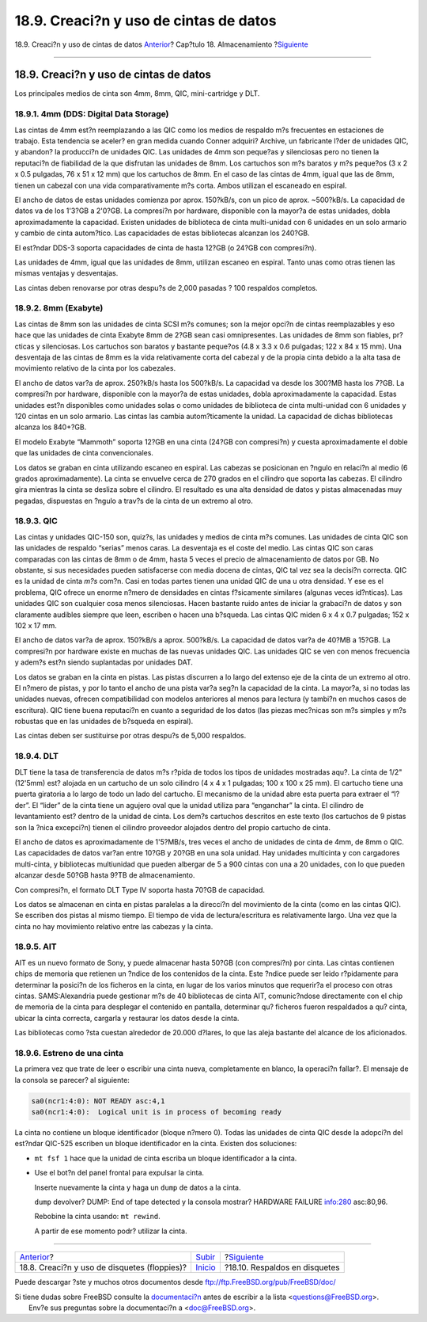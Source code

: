 =======================================
18.9. Creaci?n y uso de cintas de datos
=======================================

.. raw:: html

   <div class="navheader">

18.9. Creaci?n y uso de cintas de datos
`Anterior <floppies.html>`__?
Cap?tulo 18. Almacenamiento
?\ `Siguiente <backups-floppybackups.html>`__

--------------

.. raw:: html

   </div>

.. raw:: html

   <div class="sect1">

.. raw:: html

   <div class="titlepage" xmlns="">

.. raw:: html

   <div>

.. raw:: html

   <div>

18.9. Creaci?n y uso de cintas de datos
---------------------------------------

.. raw:: html

   </div>

.. raw:: html

   </div>

.. raw:: html

   </div>

Los principales medios de cinta son 4mm, 8mm, QIC, mini-cartridge y DLT.

.. raw:: html

   <div class="sect2">

.. raw:: html

   <div class="titlepage" xmlns="">

.. raw:: html

   <div>

.. raw:: html

   <div>

18.9.1. 4mm (DDS: Digital Data Storage)
~~~~~~~~~~~~~~~~~~~~~~~~~~~~~~~~~~~~~~~

.. raw:: html

   </div>

.. raw:: html

   </div>

.. raw:: html

   </div>

Las cintas de 4mm est?n reemplazando a las QIC como los medios de
respaldo m?s frecuentes en estaciones de trabajo. Esta tendencia se
aceler? en gran medida cuando Conner adquiri? Archive, un fabricante
l?der de unidades QIC, y abandon? la producci?n de unidades QIC. Las
unidades de 4mm son peque?as y silenciosas pero no tienen la reputaci?n
de fiabilidad de la que disfrutan las unidades de 8mm. Los cartuchos son
m?s baratos y m?s peque?os (3 x 2 x 0.5 pulgadas, 76 x 51 x 12 mm) que
los cartuchos de 8mm. En el caso de las cintas de 4mm, igual que las de
8mm, tienen un cabezal con una vida comparativamente m?s corta. Ambos
utilizan el escaneado en espiral.

El ancho de datos de estas unidades comienza por aprox. 150?kB/s, con un
pico de aprox. ~500?kB/s. La capacidad de datos va de los 1'3?GB a
2'0?GB. La compresi?n por hardware, disponible con la mayor?a de estas
unidades, dobla aproximadamente la capacidad. Existen unidades de
biblioteca de cinta multi-unidad con 6 unidades en un solo armario y
cambio de cinta autom?tico. Las capacidades de estas bibliotecas
alcanzan los 240?GB.

El est?ndar DDS-3 soporta capacidades de cinta de hasta 12?GB (o 24?GB
con compresi?n).

Las unidades de 4mm, igual que las unidades de 8mm, utilizan escaneo en
espiral. Tanto unas como otras tienen las mismas ventajas y desventajas.

Las cintas deben renovarse por otras despu?s de 2,000 pasadas ? 100
respaldos completos.

.. raw:: html

   </div>

.. raw:: html

   <div class="sect2">

.. raw:: html

   <div class="titlepage" xmlns="">

.. raw:: html

   <div>

.. raw:: html

   <div>

18.9.2. 8mm (Exabyte)
~~~~~~~~~~~~~~~~~~~~~

.. raw:: html

   </div>

.. raw:: html

   </div>

.. raw:: html

   </div>

Las cintas de 8mm son las unidades de cinta SCSI m?s comunes; son la
mejor opci?n de cintas reemplazables y eso hace que las unidades de
cinta Exabyte 8mm de 2?GB sean casi omnipresentes. Las unidades de 8mm
son fiables, pr?cticas y silenciosas. Los cartuchos son baratos y
bastante peque?os (4.8 x 3.3 x 0.6 pulgadas; 122 x 84 x 15 mm). Una
desventaja de las cintas de 8mm es la vida relativamente corta del
cabezal y de la propia cinta debido a la alta tasa de movimiento
relativo de la cinta por los cabezales.

El ancho de datos var?a de aprox. 250?kB/s hasta los 500?kB/s. La
capacidad va desde los 300?MB hasta los 7?GB. La compresi?n por
hardware, disponible con la mayor?a de estas unidades, dobla
aproximadamente la capacidad. Estas unidades est?n disponibles como
unidades solas o como unidades de biblioteca de cinta multi-unidad con 6
unidades y 120 cintas en un solo armario. Las cintas las cambia
autom?ticamente la unidad. La capacidad de dichas bibliotecas alcanza
los 840+?GB.

El modelo Exabyte “Mammoth” soporta 12?GB en una cinta (24?GB con
compresi?n) y cuesta aproximadamente el doble que las unidades de cinta
convencionales.

Los datos se graban en cinta utilizando escaneo en espiral. Las cabezas
se posicionan en ?ngulo en relaci?n al medio (6 grados aproximadamente).
La cinta se envuelve cerca de 270 grados en el cilindro que soporta las
cabezas. El cilindro gira mientras la cinta se desliza sobre el
cilindro. El resultado es una alta densidad de datos y pistas
almacenadas muy pegadas, dispuestas en ?ngulo a trav?s de la cinta de un
extremo al otro.

.. raw:: html

   </div>

.. raw:: html

   <div class="sect2">

.. raw:: html

   <div class="titlepage" xmlns="">

.. raw:: html

   <div>

.. raw:: html

   <div>

18.9.3. QIC
~~~~~~~~~~~

.. raw:: html

   </div>

.. raw:: html

   </div>

.. raw:: html

   </div>

Las cintas y unidades QIC-150 son, quiz?s, las unidades y medios de
cinta m?s comunes. Las unidades de cinta QIC son las unidades de
respaldo “serias” menos caras. La desventaja es el coste del medio. Las
cintas QIC son caras comparadas con las cintas de 8mm o de 4mm, hasta 5
veces el precio de almacenamiento de datos por GB. No obstante, si sus
necesidades pueden satisfacerse con media docena de cintas, QIC tal vez
sea la decisi?n correcta. QIC es la unidad de cinta *m?s* com?n. Casi en
todas partes tienen una unidad QIC de una u otra densidad. Y ese es el
problema, QIC ofrece un enorme n?mero de densidades en cintas
f?sicamente similares (algunas veces id?nticas). Las unidades QIC son
cualquier cosa menos silenciosas. Hacen bastante ruido antes de iniciar
la grabaci?n de datos y son claramente audibles siempre que leen,
escriben o hacen una b?squeda. Las cintas QIC miden 6 x 4 x 0.7
pulgadas; 152 x 102 x 17 mm.

El ancho de datos var?a de aprox. 150?kB/s a aprox. 500?kB/s. La
capacidad de datos var?a de 40?MB a 15?GB. La compresi?n por hardware
existe en muchas de las nuevas unidades QIC. Las unidades QIC se ven con
menos frecuencia y adem?s est?n siendo suplantadas por unidades DAT.

Los datos se graban en la cinta en pistas. Las pistas discurren a lo
largo del extenso eje de la cinta de un extremo al otro. El n?mero de
pistas, y por lo tanto el ancho de una pista var?a seg?n la capacidad de
la cinta. La mayor?a, si no todas las unidades nuevas, ofrecen
compatibilidad con modelos anteriores al menos para lectura (y tambi?n
en muchos casos de escritura). QIC tiene buena reputaci?n en cuanto a
seguridad de los datos (las piezas mec?nicas son m?s simples y m?s
robustas que en las unidades de b?squeda en espiral).

Las cintas deben ser sustituirse por otras despu?s de 5,000 respaldos.

.. raw:: html

   </div>

.. raw:: html

   <div class="sect2">

.. raw:: html

   <div class="titlepage" xmlns="">

.. raw:: html

   <div>

.. raw:: html

   <div>

18.9.4. DLT
~~~~~~~~~~~

.. raw:: html

   </div>

.. raw:: html

   </div>

.. raw:: html

   </div>

DLT tiene la tasa de transferencia de datos m?s r?pida de todos los
tipos de unidades mostradas aqu?. La cinta de 1/2" (12'5mm) est? alojada
en un cartucho de un solo cilindro (4 x 4 x 1 pulgadas; 100 x 100 x 25
mm). El cartucho tiene una puerta giratoria a lo largo de todo un lado
del cartucho. El mecanismo de la unidad abre esta puerta para extraer el
“l?der”. El “lider” de la cinta tiene un agujero oval que la unidad
utiliza para “enganchar” la cinta. El cilindro de levantamiento est?
dentro de la unidad de cinta. Los dem?s cartuchos descritos en este
texto (los cartuchos de 9 pistas son la ?nica excepci?n) tienen el
cilindro proveedor alojados dentro del propio cartucho de cinta.

El ancho de datos es aproximadamente de 1'5?MB/s, tres veces el ancho de
unidades de cinta de 4mm, de 8mm o QIC. Las capacidades de datos var?an
entre 10?GB y 20?GB en una sola unidad. Hay unidades multicinta y con
cargadores multi-cinta, y bibliotecas multiunidad que pueden albergar de
5 a 900 cintas con una a 20 unidades, con lo que pueden alcanzar desde
50?GB hasta 9?TB de almacenamiento.

Con compresi?n, el formato DLT Type IV soporta hasta 70?GB de capacidad.

Los datos se almacenan en cinta en pistas paralelas a la direcci?n del
movimiento de la cinta (como en las cintas QIC). Se escriben dos pistas
al mismo tiempo. El tiempo de vida de lectura/escritura es relativamente
largo. Una vez que la cinta no hay movimiento relativo entre las cabezas
y la cinta.

.. raw:: html

   </div>

.. raw:: html

   <div class="sect2">

.. raw:: html

   <div class="titlepage" xmlns="">

.. raw:: html

   <div>

.. raw:: html

   <div>

18.9.5. AIT
~~~~~~~~~~~

.. raw:: html

   </div>

.. raw:: html

   </div>

.. raw:: html

   </div>

AIT es un nuevo formato de Sony, y puede almacenar hasta 50?GB (con
compresi?n) por cinta. Las cintas contienen chips de memoria que
retienen un ?ndice de los contenidos de la cinta. Este ?ndice puede ser
leido r?pidamente para determinar la posici?n de los ficheros en la
cinta, en lugar de los varios minutos que requerir?a el proceso con
otras cintas. SAMS:Alexandria puede gestionar m?s de 40 bibliotecas de
cinta AIT, comunic?ndose directamente con el chip de memoria de la cinta
para desplegar el contenido en pantalla, determinar qu? ficheros fueron
respaldados a qu? cinta, ubicar la cinta correcta, cargarla y restaurar
los datos desde la cinta.

Las bibliotecas como ?sta cuestan alrededor de 20.000 d?lares, lo que
las aleja bastante del alcance de los aficionados.

.. raw:: html

   </div>

.. raw:: html

   <div class="sect2">

.. raw:: html

   <div class="titlepage" xmlns="">

.. raw:: html

   <div>

.. raw:: html

   <div>

18.9.6. Estreno de una cinta
~~~~~~~~~~~~~~~~~~~~~~~~~~~~

.. raw:: html

   </div>

.. raw:: html

   </div>

.. raw:: html

   </div>

La primera vez que trate de leer o escribir una cinta nueva,
completamente en blanco, la operaci?n fallar?. El mensaje de la consola
se parecer? al siguiente:

.. code:: screen

    sa0(ncr1:4:0): NOT READY asc:4,1
    sa0(ncr1:4:0):  Logical unit is in process of becoming ready

La cinta no contiene un bloque identificador (bloque n?mero 0). Todas
las unidades de cinta QIC desde la adopci?n del est?ndar QIC-525
escriben un bloque identificador en la cinta. Existen dos soluciones:

.. raw:: html

   <div class="itemizedlist">

-  ``mt fsf 1`` hace que la unidad de cinta escriba un bloque
   identificador a la cinta.

-  Use el bot?n del panel frontal para expulsar la cinta.

   Inserte nuevamente la cinta y haga un ``dump`` de datos a la cinta.

   ``dump`` devolver? DUMP: End of tape detected y la consola mostrar?
   HARDWARE FAILURE info:280 asc:80,96.

   Rebobine la cinta usando: ``mt rewind``.

   A partir de ese momento podr? utilizar la cinta.

.. raw:: html

   </div>

.. raw:: html

   </div>

.. raw:: html

   </div>

.. raw:: html

   <div class="navfooter">

--------------

+-------------------------------------------------+---------------------------+-------------------------------------------------+
| `Anterior <floppies.html>`__?                   | `Subir <disks.html>`__    | ?\ `Siguiente <backups-floppybackups.html>`__   |
+-------------------------------------------------+---------------------------+-------------------------------------------------+
| 18.8. Creaci?n y uso de disquetes (floppies)?   | `Inicio <index.html>`__   | ?18.10. Respaldos en disquetes                  |
+-------------------------------------------------+---------------------------+-------------------------------------------------+

.. raw:: html

   </div>

Puede descargar ?ste y muchos otros documentos desde
ftp://ftp.FreeBSD.org/pub/FreeBSD/doc/

| Si tiene dudas sobre FreeBSD consulte la
  `documentaci?n <http://www.FreeBSD.org/docs.html>`__ antes de escribir
  a la lista <questions@FreeBSD.org\ >.
|  Env?e sus preguntas sobre la documentaci?n a <doc@FreeBSD.org\ >.
